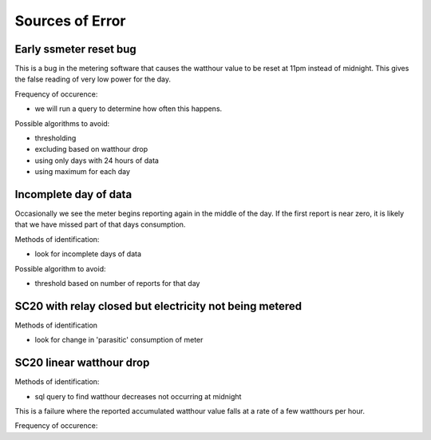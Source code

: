 Sources of Error
================

Early ssmeter reset bug
-----------------------

This is a bug in the metering software that causes the watthour value
to be reset at 11pm instead of midnight.  This gives the false reading
of very low power for the day.

Frequency of occurence:

- we will run a query to determine how often this happens.

Possible algorithms to avoid:

- thresholding
- excluding based on watthour drop
- using only days with 24 hours of data
- using maximum for each day


Incomplete day of data
----------------------

Occasionally we see the meter begins reporting again in the
middle of the day.  If the first report is near zero, it is
likely that we have missed part of that days consumption.

Methods of identification:

- look for incomplete days of data

Possible algorithm to avoid:

- threshold based on number of reports for that day


SC20 with relay closed but electricity not being metered
--------------------------------------------------------

Methods of identification

- look for change in 'parasitic' consumption of meter






SC20 linear watthour drop
-------------------------

Methods of identification:

- sql query to find watthour decreases not occurring at midnight

This is a failure where the reported accumulated watthour value falls
at a rate of a few watthours per hour.

Frequency of occurence:



